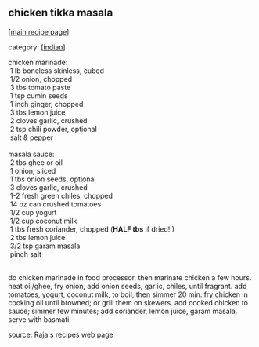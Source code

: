 #+pagetitle: chicken tikka masala

** chicken tikka masala

  [[[file:0-recipe-index.org][main recipe page]]]

category: [[[file:c-indian.org][indian]]]

#+begin_verse
 chicken marinade:
  1 lb boneless skinless, cubed
  1/2 onion, chopped
  3 tbs tomato paste
  1 tsp cumin seeds
  1 inch ginger, chopped
  3 tbs lemon juice
  2 cloves garlic, crushed
  2 tsp chili powder, optional
  salt & pepper

 masala sauce:
  2 tbs ghee or oil
  1 onion, sliced
  1 tbs onion seeds, optional
  3 cloves garlic, crushed
  1-2 fresh green chiles, chopped
  14 oz can crushed tomatoes
  1/2 cup yogurt
  1/2 cup coconut milk
  1 tbs fresh coriander, chopped (*HALF tbs* if dried!!)
  2 tbs lemon juice
  3/2 tsp garam masala
  pinch salt
#+end_verse

\\

 do chicken marinade in food processor, then marinate chicken a few
 hours. heat oil/ghee, fry onion, add onion seeds, garlic, chiles,
 until fragrant. add tomatoes, yogurt, coconut milk, to boil, then
 simmer 20 min. fry chicken in cooking oil until browned; or grill them
 on skewers. add cooked chicken to sauce; simmer few minutes; add
 coriander, lemon juice, garam masala. serve with basmati.

 source: Raja's recipes web page
